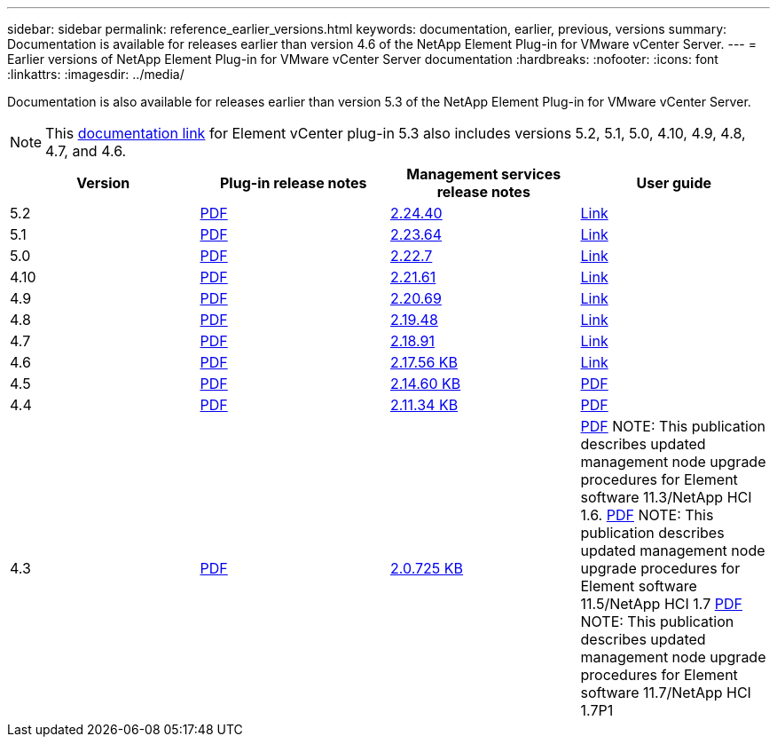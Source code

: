 ---
sidebar: sidebar
permalink: reference_earlier_versions.html
keywords: documentation, earlier, previous, versions
summary: Documentation is available for releases earlier than version 4.6 of the NetApp Element Plug-in for VMware vCenter Server.
---
= Earlier versions of NetApp Element Plug-in for VMware vCenter Server documentation
:hardbreaks:
:nofooter:
:icons: font
:linkattrs:
:imagesdir: ../media/

[.lead]
Documentation is also available for releases earlier than version 5.3 of the NetApp Element Plug-in for VMware vCenter Server.

NOTE: This link:index.html[documentation link] for Element vCenter plug-in 5.3 also includes versions 5.2, 5.1, 5.0, 4.10, 4.9, 4.8, 4.7, and 4.6.

[cols=4*,options="header"]
|===
| Version | Plug-in release notes | Management services release notes | User guide

| 5.2 | https://library.netapp.com/ecm/ecm_download_file/ECMLP2886272[PDF^] | https://library.netapp.com/ecm/ecm_download_file/ECMLP2886272[2.24.40^] | link:index.html[Link]

| 5.1 | https://library.netapp.com/ecm/ecm_download_file/ECMLP2885734[PDF^] | https://library.netapp.com/ecm/ecm_download_file/ECMLP2885734[2.23.64^] | link:index.html[Link]

| 5.0 | https://library.netapp.com/ecm/ecm_download_file/ECMLP2884992[PDF^] | https://library.netapp.com/ecm/ecm_download_file/ECMLP2884992[2.22.7^] | link:index.html[Link]

| 4.10 | https://library.netapp.com/ecm/ecm_download_file/ECMLP2884458[PDF^] | https://library.netapp.com/ecm/ecm_download_file/ECMLP2884458[2.21.61^] | link:index.html[Link]

| 4.9 | https://library.netapp.com/ecm/ecm_download_file/ECMLP2881904[PDF^] | https://library.netapp.com/ecm/ecm_download_file/ECMLP2881904[2.20.69^] | link:index.html[Link]

| 4.8 | https://library.netapp.com/ecm/ecm_download_file/ECMLP2879296[PDF^] | https://library.netapp.com/ecm/ecm_download_file/ECMLP2879296[2.19.48^] | link:index.html[Link]

| 4.7 | https://library.netapp.com/ecm/ecm_download_file/ECMLP2876748[PDF^] | https://library.netapp.com/ecm/ecm_download_file/ECMLP2876748[2.18.91^] | link:index.html[Link]

| 4.6 | https://library.netapp.com/ecm/ecm_download_file/ECMLP2874631[PDF^] | https://kb.netapp.com/Advice_and_Troubleshooting/Data_Storage_Software/Management_services_for_Element_Software_and_NetApp_HCI/NetApp_Hybrid_Cloud_Control_and_Management_Services_2.17.56_Release_Notes[2.17.56 KB^] | link:index.html[Link]

| 4.5 | https://library.netapp.com/ecm/ecm_download_file/ECMLP2873396[PDF^] | https://kb.netapp.com/Advice_and_Troubleshooting/Data_Storage_Software/Management_services_for_Element_Software_and_NetApp_HCI/Management_Services_2.14.60_Release_Notes[2.14.60 KB^] | https://library.netapp.com/ecm/ecm_download_file/ECMLP2872843[PDF^]

| 4.4 | https://library.netapp.com/ecm/ecm_download_file/ECMLP2866569[PDF^] | https://kb.netapp.com/Advice_and_Troubleshooting/Data_Storage_Software/Management_services_for_Element_Software_and_NetApp_HCI/Management_Services_2.11.34_Release_Notes[2.11.34 KB^] | https://library.netapp.com/ecm/ecm_download_file/ECMLP2870280[PDF^]

| 4.3 | https://library.netapp.com/ecm/ecm_download_file/ECMLP2856119[PDF^] | https://kb.netapp.com/Advice_and_Troubleshooting/Data_Storage_Software/Management_services_for_Element_Software_and_NetApp_HCI/Management_Services_2.0.725_Release_Notes[2.0.725 KB^] | https://library.netapp.com/ecm/ecm_download_file/ECMLP2860023[PDF^]
NOTE: This publication describes updated management node upgrade procedures for Element software 11.3/NetApp HCI 1.6.
https://library.netapp.com/ecm/ecm_download_file/ECMLP2860878[PDF^]
NOTE: This publication describes updated management node upgrade procedures for Element software 11.5/NetApp HCI 1.7
https://library.netapp.com/ecm/ecm_download_file/ECMLP2863783[PDF^]
NOTE: This publication describes updated management node upgrade procedures for Element software 11.7/NetApp HCI 1.7P1

|===

// 2022 FEB 03, DOC-4651